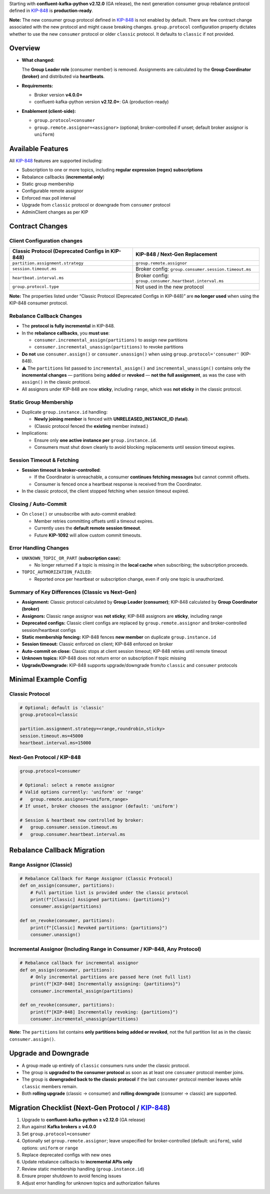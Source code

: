 Starting with **confluent-kafka-python v2.12.0** (GA release), the next generation consumer group rebalance protocol defined in `KIP-848 <https://cwiki.apache.org/confluence/display/KAFKA/KIP-848%3A+The+Next+Generation+of+the+Consumer+Rebalance+Protocol>`_ is **production-ready**.

**Note:** The new consumer group protocol defined in `KIP-848 <https://cwiki.apache.org/confluence/display/KAFKA/KIP-848%3A+The+Next+Generation+of+the+Consumer+Rebalance+Protocol>`_ is not enabled by default. There are few contract change associated with the new protocol and might cause breaking changes. ``group.protocol`` configuration property dictates whether to use the new ``consumer`` protocol or older ``classic`` protocol. It defaults to ``classic`` if not provided.

********
Overview
********

-  **What changed:**

   The **Group Leader role** (consumer member) is removed. Assignments are calculated by the **Group Coordinator (broker)** and distributed via **heartbeats**.

-  **Requirements:**

   -  Broker version **v4.0.0+**
   -  confluent-kafka-python version **v2.12.0+**: GA (production-ready)

-  **Enablement (client-side):**

   -  ``group.protocol=consumer``
   -  ``group.remote.assignor=<assignor>`` (optional; broker-controlled
      if unset; default broker assignor is ``uniform``)

******************
Available Features
******************

All `KIP-848 <https://cwiki.apache.org/confluence/display/KAFKA/KIP-848%3A+The+Next+Generation+of+the+Consumer+Rebalance+Protocol>`_ features are supported including:

-  Subscription to one or more topics, including **regular expression
   (regex) subscriptions**
-  Rebalance callbacks (**incremental only**)
-  Static group membership
-  Configurable remote assignor
-  Enforced max poll interval
-  Upgrade from ``classic`` protocol or downgrade from ``consumer``
   protocol
-  AdminClient changes as per KIP

****************
Contract Changes
****************

Client Configuration changes
^^^^^^^^^^^^^^^^^^^^^^^^^^^^

+------------------------------------+-----------------------------------------+
| Classic Protocol (Deprecated       | KIP-848 / Next-Gen Replacement          |
| Configs in KIP-848)                |                                         |
+====================================+=========================================+
| ``partition.assignment.strategy``  | ``group.remote.assignor``               |
+------------------------------------+-----------------------------------------+
| ``session.timeout.ms``             | Broker config:                          |
|                                    | ``group.consumer.session.timeout.ms``   |
+------------------------------------+-----------------------------------------+
| ``heartbeat.interval.ms``          | Broker config:                          |
|                                    | ``group.consumer.heartbeat.interval.ms``|
+------------------------------------+-----------------------------------------+
| ``group.protocol.type``            | Not used in the new protocol            |
+------------------------------------+-----------------------------------------+

**Note:** The properties listed under “Classic Protocol (Deprecated
Configs in KIP-848)” are **no longer used** when using the KIP-848
consumer protocol.

Rebalance Callback Changes
^^^^^^^^^^^^^^^^^^^^^^^^^^

-  The **protocol is fully incremental** in KIP-848.
-  In the **rebalance callbacks**, you **must use**:

   -  ``consumer.incremental_assign(partitions)`` to assign new
      partitions
   -  ``consumer.incremental_unassign(partitions)`` to revoke partitions

-  **Do not** use ``consumer.assign()`` or ``consumer.unassign()`` when
   using ``group.protocol='consumer'`` (KIP-848).
-  ⚠️ The ``partitions`` list passed to ``incremental_assign()`` and
   ``incremental_unassign()`` contains only the **incremental changes**
   — partitions being **added** or **revoked** — **not the full
   assignment**, as was the case with ``assign()`` in the classic
   protocol.
-  All assignors under KIP-848 are now **sticky**, including ``range``,
   which was **not sticky** in the classic protocol.

Static Group Membership
^^^^^^^^^^^^^^^^^^^^^^^

-  Duplicate ``group.instance.id`` handling:

   -  **Newly joining member** is fenced with **UNRELEASED_INSTANCE_ID
      (fatal)**.
   -  (Classic protocol fenced the **existing** member instead.)

-  Implications:

   -  Ensure only **one active instance per** ``group.instance.id``.
   -  Consumers must shut down cleanly to avoid blocking replacements
      until session timeout expires.

Session Timeout & Fetching
^^^^^^^^^^^^^^^^^^^^^^^^^^

-  **Session timeout is broker-controlled**:

   -  If the Coordinator is unreachable, a consumer **continues fetching
      messages** but cannot commit offsets.
   -  Consumer is fenced once a heartbeat response is received from the
      Coordinator.

-  In the classic protocol, the client stopped fetching when session
   timeout expired.

Closing / Auto-Commit
^^^^^^^^^^^^^^^^^^^^^

-  On ``close()`` or unsubscribe with auto-commit enabled:

   -  Member retries committing offsets until a timeout expires.
   -  Currently uses the **default remote session timeout**.
   -  Future **KIP-1092** will allow custom commit timeouts.

Error Handling Changes
^^^^^^^^^^^^^^^^^^^^^^

-  ``UNKNOWN_TOPIC_OR_PART`` (**subscription case**):

   -  No longer returned if a topic is missing in the **local cache**
      when subscribing; the subscription proceeds.

-  ``TOPIC_AUTHORIZATION_FAILED``:

   -  Reported once per heartbeat or subscription change, even if only
      one topic is unauthorized.

Summary of Key Differences (Classic vs Next-Gen)
^^^^^^^^^^^^^^^^^^^^^^^^^^^^^^^^^^^^^^^^^^^^^^^^

-  **Assignment:** Classic protocol calculated by **Group Leader
   (consumer)**; KIP-848 calculated by **Group Coordinator (broker)**
-  **Assignors:** Classic range assignor was **not sticky**; KIP-848
   assignors are **sticky**, including range
-  **Deprecated configs:** Classic client configs are replaced by
   ``group.remote.assignor`` and broker-controlled session/heartbeat
   configs
-  **Static membership fencing:** KIP-848 fences **new member** on
   duplicate ``group.instance.id``
-  **Session timeout:** Classic enforced on client; KIP-848 enforced on
   broker
-  **Auto-commit on close:** Classic stops at client session timeout;
   KIP-848 retries until remote timeout
-  **Unknown topics:** KIP-848 does not return error on subscription if
   topic missing
-  **Upgrade/Downgrade:** KIP-848 supports upgrade/downgrade from/to
   ``classic`` and ``consumer`` protocols

**********************
Minimal Example Config
**********************

Classic Protocol
^^^^^^^^^^^^^^^^

.. code:: properties

   # Optional; default is 'classic'
   group.protocol=classic

   partition.assignment.strategy=<range,roundrobin,sticky>
   session.timeout.ms=45000
   heartbeat.interval.ms=15000

Next-Gen Protocol / KIP-848
^^^^^^^^^^^^^^^^^^^^^^^^^^^

.. code:: properties

   group.protocol=consumer

   # Optional: select a remote assignor
   # Valid options currently: 'uniform' or 'range'
   #   group.remote.assignor=<uniform,range>
   # If unset, broker chooses the assignor (default: 'uniform')

   # Session & heartbeat now controlled by broker:
   #   group.consumer.session.timeout.ms
   #   group.consumer.heartbeat.interval.ms

****************************
Rebalance Callback Migration
****************************

Range Assignor (Classic)
^^^^^^^^^^^^^^^^^^^^^^^^

.. code:: python

   # Rebalance Callback for Range Assignor (Classic Protocol)
   def on_assign(consumer, partitions):
       # Full partition list is provided under the classic protocol
       print(f"[Classic] Assigned partitions: {partitions}")
       consumer.assign(partitions)

   def on_revoke(consumer, partitions):
       print(f"[Classic] Revoked partitions: {partitions}")
       consumer.unassign()

Incremental Assignor (Including Range in Consumer / KIP-848, Any Protocol)
^^^^^^^^^^^^^^^^^^^^^^^^^^^^^^^^^^^^^^^^^^^^^^^^^^^^^^^^^^^^^^^^^^^^^^^^^^

.. code:: python

   # Rebalance callback for incremental assignor
   def on_assign(consumer, partitions):
       # Only incremental partitions are passed here (not full list)
       print(f"[KIP-848] Incrementally assigning: {partitions}")
       consumer.incremental_assign(partitions)

   def on_revoke(consumer, partitions):
       print(f"[KIP-848] Incrementally revoking: {partitions}")
       consumer.incremental_unassign(partitions)

**Note:** The ``partitions`` list contains **only partitions being added or revoked**, not the full partition list as in the classic ``consumer.assign()``.

*********************
Upgrade and Downgrade
*********************

-  A group made up entirely of ``classic`` consumers runs under the
   classic protocol.
-  The group is **upgraded to the consumer protocol** as soon as at
   least one ``consumer`` protocol member joins.
-  The group is **downgraded back to the classic protocol** if the last
   ``consumer`` protocol member leaves while ``classic`` members remain.
-  Both **rolling upgrade** (classic → consumer) and **rolling
   downgrade** (consumer → classic) are supported.

**************************************************************************************************************************************************************************
Migration Checklist (Next-Gen Protocol / `KIP-848 <https://cwiki.apache.org/confluence/display/KAFKA/KIP-848%3A+The+Next+Generation+of+the+Consumer+Rebalance+Protocol>`_)
**************************************************************************************************************************************************************************

1. Upgrade to **confluent-kafka-python ≥ v2.12.0** (GA release)
2. Run against **Kafka brokers ≥ v4.0.0**
3. Set ``group.protocol=consumer``
4. Optionally set ``group.remote.assignor``; leave unspecified for
   broker-controlled (default: ``uniform``), valid options: ``uniform``
   or ``range``
5. Replace deprecated configs with new ones
6. Update rebalance callbacks to **incremental APIs only**
7. Review static membership handling (``group.instance.id``)
8. Ensure proper shutdown to avoid fencing issues
9. Adjust error handling for unknown topics and authorization failures